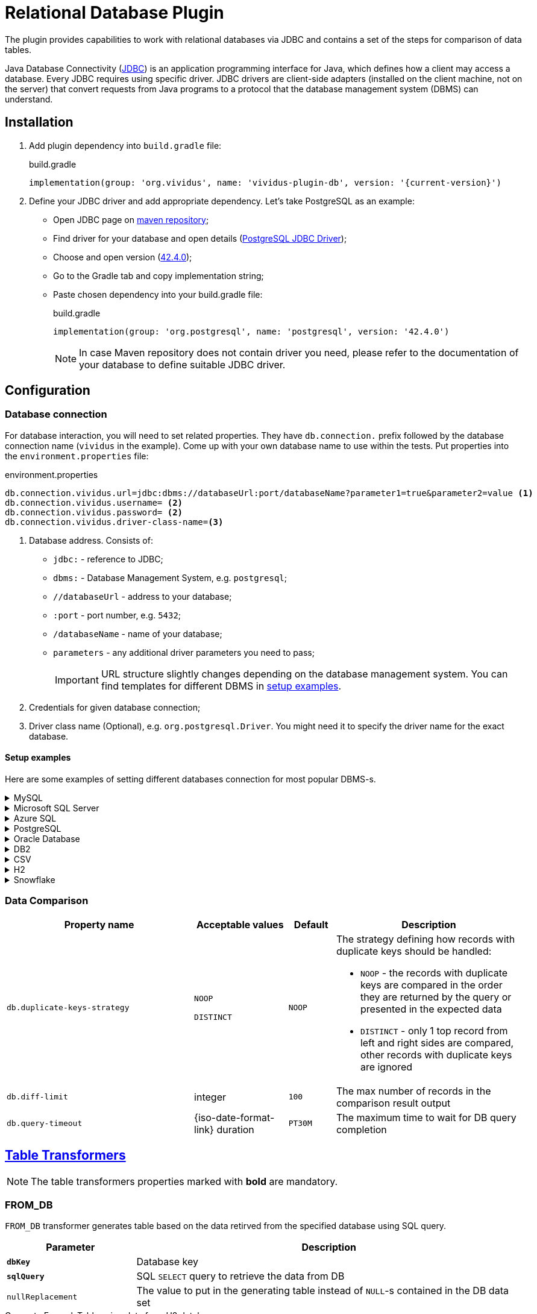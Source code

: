 = Relational Database Plugin

The plugin provides capabilities to work with relational databases via
JDBC and contains a set of the steps for comparison of data tables.

Java Database Connectivity (https://en.wikipedia.org/wiki/Java_Database_Connectivity[JDBC])
is an application programming interface for Java, which defines how a client may
access a database. Every JDBC requires using specific driver. JDBC drivers are
client-side adapters (installed on the client machine, not on the server) that
convert requests from Java programs to a protocol that the database management
system (DBMS) can understand.

== Installation

. Add plugin dependency into `build.gradle` file:
+
.build.gradle
[source,gradle,subs="attributes+"]
----
implementation(group: 'org.vividus', name: 'vividus-plugin-db', version: '{current-version}')
----

. Define your JDBC driver and add appropriate dependency. Let's take PostgreSQL as an example:
+
- Open JDBC page on https://mvnrepository.com/open-source/jdbc-drivers[maven repository];
- Find driver for your database and open details (https://mvnrepository.com/artifact/org.postgresql/postgresql[PostgreSQL JDBC Driver]);
- Choose and open version (https://mvnrepository.com/artifact/org.postgresql/postgresql/42.4.0[42.4.0]);
- Go to the Gradle tab and copy implementation string;
- Paste chosen dependency into your build.gradle file:
+
.build.gradle
[source,gradle,subs="attributes+"]
----
implementation(group: 'org.postgresql', name: 'postgresql', version: '42.4.0')
----
+
NOTE: In case Maven repository does not contain driver you need, please refer to the documentation of your database to define suitable JDBC driver.

== Configuration

=== Database connection

For database interaction, you will need to set related properties. They have
`db.connection.` prefix followed by the database connection name (`vividus` in
the example). Come up with your own database name to use within the tests. Put
properties into the `environment.properties` file:

.environment.properties
[source,properties,subs="attributes+"]
----
db.connection.vividus.url=jdbc:dbms://databaseUrl:port/databaseName?parameter1=true&parameter2=value <1>
db.connection.vividus.username= <2>
db.connection.vividus.password= <2>
db.connection.vividus.driver-class-name=<3>
----
<1> Database address. Consists of:
    - `jdbc:` - reference to JDBC;
    - `dbms:` - Database Management System, e.g. `postgresql`;
    - `//databaseUrl` - address to your database;
    - `:port` - port number, e.g. `5432`;
    - `/databaseName` - name of your database;
    - `parameters` - any additional driver parameters you need to pass;
+
IMPORTANT: URL structure slightly changes depending on the database management system. You can find templates for different DBMS in xref:plugins:plugin-db.adoc#_setup_examples[setup examples].
<2> Credentials for given database connection;
<3> Driver class name (Optional), e.g. `org.postgresql.Driver`. You might need it to specify the driver name for the exact database.

==== Setup examples

Here are some examples of setting different databases connection for most popular DBMS-s.

.MySQL
[%collapsible]
====
.build.gradle
[source,gradle]
----
implementation(group: 'mysql', name: 'mysql-connector-java', version: '8.0.30')
----

.environment.properties
[source,properties]
----
db.connection.vividus.url=jdbc:mysql://mysql.db.server:3306/my_database?useSSL=false&serverTimezone=UTC
db.connection.vividus.username=vividus
db.connection.vividus.password=pa$$w0rd
----

.https://dev.mysql.com/doc/connector-j/8.0/en/connector-j-reference-jdbc-url-format.html[URL template]
[source,properties]
----
jdbc:mysql://host:port/database?parameters
----
====

.Microsoft SQL Server
[%collapsible]
====
.build.gradle
[source,gradle]
----
implementation(group: 'com.microsoft.sqlserver', name: 'mssql-jdbc', version: '11.2.1.jre11')
----

.environment.properties
[source,properties]
----
db.connection.vividus.url=jdbc:sqlserver://mssql.db.server:1433\mssql_instance;databaseName=my_database
db.connection.vividus.username=vividus
db.connection.vividus.password=pa$$w0rd
----

.https://docs.microsoft.com/en-us/sql/connect/jdbc/building-the-connection-url[URL template]
[source,properties]
----
jdbc:sqlserver://serverName\instanceName:portNumber;parameter1=value1;parameter2=value2
----
====

.Azure SQL
[%collapsible]
====
.build.gradle
[source,gradle]
----
implementation(group: 'com.microsoft.sqlserver', name: 'mssql-jdbc', version: '11.2.1.jre11')
----

.environment.properties
[source,properties]
----
db.connection.vividus.url=jdbc:sqlserver://vividusdb.database.windows.net:1433;database=demo;encrypt=true;trustServerCertificate=false;hostNameInCertificate=*.database.windows.net;loginTimeout=30;
db.connection.vividus.username=vividus
db.connection.vividus.password=pa$$w0rd
----

.https://docs.microsoft.com/en-us/azure/azure-sql/database/connect-query-java?view=azuresql#prepare-a-configuration-file-to-connect-to-azure-sql-database[URL template]
[source,properties]
----
jdbc:sqlserver://serverName:portNumber;parameter1=value1;parameter2=value2
----
====

.PostgreSQL
[%collapsible]
====
.build.gradle
[source,gradle]
----
implementation(group: 'org.postgresql', name: 'postgresql', version: '42.5.0')
----

.environment.properties
[source,properties]
----
db.connection.vividus.url=jdbc:postgresql://postgresql.db.server:5432/my_database?ssl=true&loglevel=2
db.connection.vividus.username=vividus
db.connection.vividus.password=pa$$w0rd
----

.https://jdbc.postgresql.org/documentation/head/connect.html[URL template]
[source,properties]
----
jdbc:postgresql://host:port/database?parameters
----
====

.Oracle Database
[%collapsible]
====
.build.gradle
[source,gradle]
----
implementation(group: 'com.oracle.database.jdbc', name: 'ojdbc10', version: '19.16.0.0')
----

.environment.properties
[source,properties]
----
db.connection.vividus.url=jdbc:oracle:thin:@//myoracle.db.server:1521/my_servicename
db.connection.vividus.username=vividus
db.connection.vividus.password=pa$$w0rd
----

.http://www.orafaq.com/wiki/JDBC#Thin_driver[URL template] based on the services approach
[source,properties]
----
jdbc:oracle:thin:user/password@//host:port/service
----
====

.DB2
[%collapsible]
====
.build.gradle
[source,gradle]
----
implementation(group: 'com.ibm.db2.jcc', name: 'db2jcc', version: 'db2jcc4')
----

.environment.properties
[source,properties]
----
db.connection.vividus.url=jdbc:db2://localhost:50000/my_db
db.connection.vividus.username=vividus
db.connection.vividus.password=pa$$w0rd
----

.https://www.ibm.com/docs/en/db2-for-zos/11?topic=cdsudidsdjs-url-format-data-server-driver-jdbc-sqlj-type-4-connectivity[URL template]
[source,properties]
----
jdbc:db2://<host>:<port>/<database_name>
----
====

.CSV
[%collapsible]
====
It is possible to perform SQL queries against CSV resources.
Please see the xref:user-guides:execute-sql-against-csv.adoc[step-by-step guide] for more details.

.build.gradle
[source,gradle]
----
implementation(group: 'net.sourceforge.csvjdbc', name: 'csvjdbc', version: '1.0.40')
----

.environment.properties
[source,properties]
----
db.connection.csv-data.url=jdbc:relique:csv:classpath:path/to/csv/data
----

.URL template
[source,properties]
----
jdbc:relique:csv:classpath:path/to/resources?parameters
----
====

.H2
[%collapsible]
====
VIVIDUS allows using in-memory databases during test execution. Such databases
are created at the beginning of the tests and are dropped after the run is
finished. Please see the xref:user-guides:use-in-memory-db-to-manage-test-data.adoc[detailed guide].

.build.gradle
[source,gradle]
----
implementation(group: 'com.h2database', name: 'h2', version: '2.1.214')
----

.environment.properties
[source,properties]
----
db.connection.csv-data.url=jdbc:relique:csv:classpath:path/to/csv/data
----

.https://h2database.com/html/features.html#database_url[URL template] for in-memory named database
[source,properties]
----
jdbc:h2:mem:databaseName
----
====

.Snowflake
[%collapsible]
====
.build.gradle
[source,gradle]
----
implementation(group: 'net.snowflake', name: 'snowflake-jdbc', version: '3.13.23')
----

.environment.properties
[source,properties]
----
db.connection.vividus.url=jdbc:snowflake://myinstance.west-europe.azure.snowflakecomputing.com/?role=DEVELOPER&warehouse=WAREHOUSE&db=MY_DB
db.connection.vividus.username=vividus
db.connection.vividus.password=pa$$w0rd
----

.https://docs.snowflake.com/en/user-guide/jdbc-configure.html#syntax[URL template]
[source,properties]
----
jdbc:snowflake://account_identifier.snowflakecomputing.com/?connection_parameters
----
====

=== Data Comparison

[cols="4,2,1,4", options="header"]
|===
|Property name
|Acceptable values
|Default
|Description


|`db.duplicate-keys-strategy`
a|`NOOP`

`DISTINCT`
|`NOOP`
a|The strategy defining how records with duplicate keys should be handled:

* `NOOP` - the records with duplicate keys are compared in the order they are returned by the query or presented in the expected data
* `DISTINCT` - only 1 top record from left and right sides are compared, other records with duplicate keys are ignored

|`db.diff-limit`
|integer
|`100`
|The max number of records in the comparison result output

|`db.query-timeout`
|{iso-date-format-link} duration
|`PT30M`
|The maximum time to wait for DB query completion

|===


== xref:ROOT:glossary.adoc#_table_transformer[Table Transformers]

NOTE: The table transformers properties marked with *bold* are mandatory.

=== FROM_DB

`FROM_DB` transformer generates table based on the data retirved from the
specified database using SQL query.

[cols="1,3", options="header"]
|===
|Parameter
|Description

|`*dbKey*`
|Database key

|`*sqlQuery*`
|SQL `SELECT` query to retrieve the data from DB

|`nullReplacement`
|The value to put in the generating table instead of `NULL`-s contained in the DB data set
|===

.Generate ExampleTable using data from H2 database
[source,gherkin]
----
{transformer=FROM_DB, dbKey=testh2db, sqlQuery=SELECT * FROM students, nullReplacement= }
----
